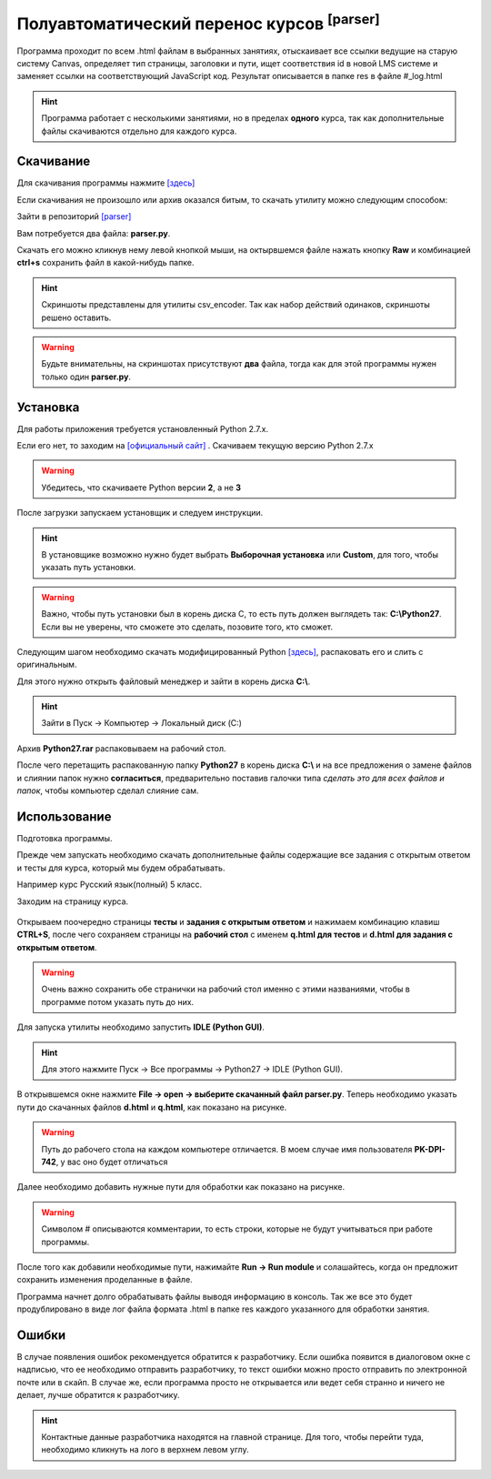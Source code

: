 ===================================================
Полуавтоматический перенос курсов :sup:`[parser]`
===================================================

Программа проходит по всем .html файлам в выбранных занятиях, отыскаивает все ссылки ведущие на старую систему Canvas, определяет тип страницы, заголовки и пути, ищет соответствия id в новой LMS системе и заменяет ссылки на соответствующий JavaScript код. Результат описывается в папке res в файле #_log.html

.. hint:: Программа работает с несколькими занятиями, но в пределах **одного** курса, так как дополнительные файлы скачиваются отдельно для каждого курса.

Скачивание
---------------

Для скачивания программы нажмите `[здесь] <_static/codes/parser.rar>`_

Если скачивания не произошло или архив оказался битым, то скачать утилиту можно следующим способом: 

Зайти в репозиторий `[parser] <https://github.com/remasik/parser>`_

Вам потребуется два файла: **parser.py**.

Скачать его можно кликнув нему левой кнопкой мыши, на октырвшемся файле нажать кнопку **Raw** и комбинацией **ctrl+s** сохранить файл в какой-нибудь папке. 

.. hint:: Скриншоты представлены для утилиты csv_encoder. Так как набор действий одинаков, скриншоты решено оставить.

.. warning:: Будьте внимательны, на скриншотах присутствуют **два** файла, тогда как для этой программы нужен только один **parser.py**.

.. figure:: _static/images/1.png
       :scale: 300 %
       :align: center
       :alt: Альтернативный текст


.. figure:: _static/images/2.png
       :scale: 300 %
       :align: center
       :alt: Альтернативный текст


.. figure:: _static/images/3.png
       :scale: 300 %
       :align: center
       :alt: Альтернативный текст


.. figure:: _static/images/4.png
       :scale: 300 %
       :align: center
       :alt: Альтернативный текст



Установка
---------------

Для работы приложения требуется установленный Python 2.7.x.

Если его нет, то заходим на `[официальный сайт] <https://www.python.org/downloads/>`_ . Скачиваем текущую версию Python 2.7.x

.. warning:: Убедитесь, что скачиваете Python версии **2**, а не **3**

После загрузки запускаем установщик и следуем инструкции.

.. hint:: В установщике возможно нужно будет выбрать **Выборочная установка** или **Custom**, для того, чтобы указать путь установки.

.. warning:: Важно, чтобы путь установки был в корень диска С, то есть путь должен выглядеть так: **C:\\Python27**. Если вы не уверены, что сможете это сделать, позовите того, кто сможет. 

Следующим шагом необходимо скачать модифицированный Python `[здесь] <_static/codes/Python27.rar>`_, распаковать его и слить с оригинальным.

Для этого нужно открыть файловый менеджер и зайти в корень диска **C:\\**. 

.. hint:: Зайти в Пуск -> Компьютер -> Локальный диск (C:)

Архив **Python27.rar** распаковываем на рабочий стол.

После чего перетащить распакованную папку **Python27** в корень диска **C:\\** и на все предложения о замене файлов и слиянии папок нужно **согласиться**, предварительно поставив галочки типа *сделать это для всех файлов и папок*, чтобы компьютер сделал слияние сам.

Использование
---------------

Подготовка программы. 

Прежде чем запускать необходимо скачать дополнительные файлы содержащие все задания с открытым ответом и тесты для курса, который мы будем обрабатывать.

Например курс Русский язык(полный) 5 класс.

Заходим на страницу курса.

.. figure:: _static/images/course1.png
       :scale: 300 %
       :align: center
       :alt: Альтернативный текст

Открываем поочередно страницы **тесты** и **задания с открытым ответом** и нажимаем комбинацию клавиш **CTRL+S**, после чего сохраняем страницы на **рабочий стол** с именем **q.html для тестов** и **d.html для задания с открытым ответом**.

.. figure:: _static/images/courses2.png
       :scale: 300 %
       :align: center
       :alt: Альтернативный текст

.. figure:: _static/images/courses3.png
       :scale: 300 %
       :align: center
       :alt: Альтернативный текст

.. warning:: Очень важно сохранить обе странички на рабочий стол именно с этими названиями, чтобы в программе потом указать путь до них.

.. figure:: _static/images/courses4.png
       :scale: 300 %
       :align: center
       :alt: Альтернативный текст

.. figure:: _static/images/courses5.png
       :scale: 300 %
       :align: center
       :alt: Альтернативный текст

Для запуска утилиты необходимо запустить **IDLE (Python GUI)**. 

.. hint:: Для этого нажмите Пуск -> Все программы -> Python27 -> IDLE (Python GUI).

В открывшемся окне нажмите **File -> open -> выберите скачанный файл parser.py**. Теперь необходимо указать пути до скачанных файлов **d.html** и **q.html**, как показано на рисунке.

.. figure:: _static/images/parser2.png
       :scale: 300 %
       :align: center
       :alt: Альтернативный текст

.. warning:: Путь до рабочего стола на каждом компьютере отличается. В моем случае имя пользователя **PK-DPI-742**, у вас оно будет отличаться

Далее необходимо добавить нужные пути для обработки как показано на рисунке.

.. figure:: _static/images/parser.png
       :scale: 300 %
       :align: center
       :alt: Альтернативный текст

.. warning:: Символом # описываются комментарии, то есть строки, которые не будут учитываться при работе программы.

После того как добавили необходимые пути, нажимайте **Run -> Run module** и солашайтесь, когда он предложит сохранить изменения проделанные в файле.

Программа начнет долго обрабатывать файлы выводя информацию в консоль. Так же все это будет продублировано в виде лог файла формата .html в папке res каждого указанного для обработки занятия.

Ошибки
---------------

В случае появления ошибок рекомендуется обратится к разработчику. Если ошибка появится в диалоговом окне с надписью, что ее необходимо отправить разработчику, то текст ошибки можно просто отправить по электронной почте или в скайп. В случае же, если программа просто не открывается или ведет себя странно и ничего не делает, лучше обратится к разработчику.

.. hint:: Контактные данные разработчика находятся на главной странице. Для того, чтобы перейти туда, необходимо кликнуть на лого в верхнем левом углу.
